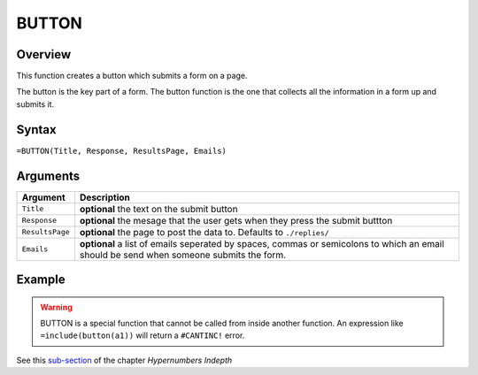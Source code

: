 ======
BUTTON
======

Overview
--------

This function creates a button which submits a form on a page.

The button is the key part of a form. The button function is the one that collects all the information in a form up and submits it.

Syntax
------

``=BUTTON(Title, Response, ResultsPage, Emails)``

Arguments
---------

====================  =========================================================
Argument              Description
====================  =========================================================
``Title``             **optional** the text on the submit button

``Response``          **optional** the mesage that the user gets when they
                      press the submit buttton

``ResultsPage``       **optional** the page to post the data to. Defaults to
                      ``./replies/``

``Emails``            **optional** a list of emails seperated by spaces,
                      commas or semicolons to which an email should be send
                      when someone submits the form.
====================  =========================================================

Example
-------

.. warning:: BUTTON is a special function that cannot be called from inside another function. An expression like ``=include(button(a1))`` will return a ``#CANTINC!`` error.

See this `sub-section`_ of the chapter *Hypernumbers Indepth*

.. _sub-section: ../../indepth/making-forms.html
